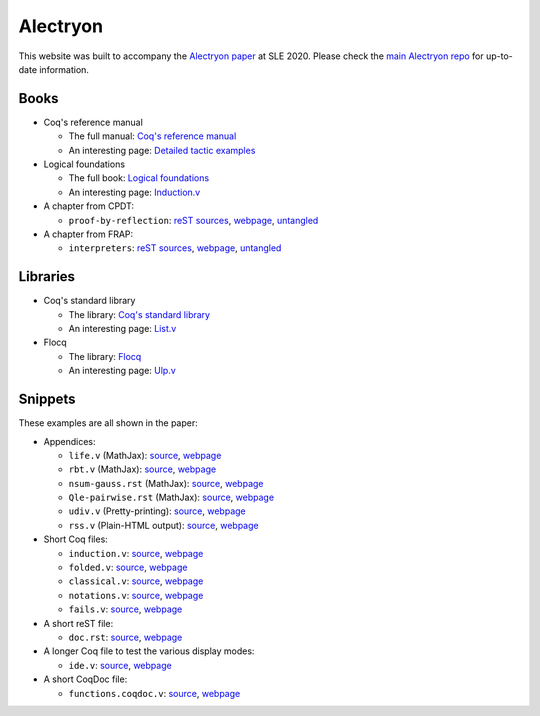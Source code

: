 ===========
 Alectryon
===========

This website was built to accompany the `Alectryon paper
<https://doi.org/10.1145/3426425.3426940>`__ at SLE 2020.  Please check the
`main Alectryon repo <https://github.com/cpitclaudel/alectryon>`__ for
up-to-date information.

Books
=====

- Coq's reference manual

  + The full manual: `Coq's reference manual <bench/refman/>`__
  + An interesting page: `Detailed tactic examples <bench/refman/proof-engine/detailed-tactic-examples.html>`__

- Logical foundations

  + The full book: `Logical foundations <bench/lf/index.html>`__
  + An interesting page: `Induction.v <bench/lf/Induction.html>`__

- A chapter from CPDT:

  + ``proof-by-reflection``: `reST sources <bench/books/proof-by-reflection.rst>`__, `webpage <bench/books/proof-by-reflection.html>`__, `untangled <bench/books/proof-by-reflection.v>`__

- A chapter from FRAP:

  + ``interpreters``: `reST sources <bench/books/interpreters.rst>`__, `webpage <bench/books/interpreters.html>`__, `untangled <bench/books/interpreters.v>`__

Libraries
=========

- Coq's standard library

  + The library: `Coq's standard library <bench/stdlib/theories/>`__
  + An interesting page: `List.v <bench/stdlib/theories/Lists/List.html>`__

- Flocq

  + The library: `Flocq <bench/flocq-3.3.1/src/>`__
  + An interesting page: `Ulp.v <bench/flocq-3.3.1/src/Core/Ulp.html>`__

Snippets
========

These examples are all shown in the paper:

- Appendices:

  + ``life.v`` (MathJax): `source <snippets/life.v>`__, `webpage <snippets/life.html>`__
  + ``rbt.v`` (MathJax): `source <snippets/rbt.v>`__, `webpage <snippets/rbt.html>`__
  + ``nsum-gauss.rst`` (MathJax): `source <snippets/nsum-gauss.rst>`__, `webpage <snippets/nsum-gauss.html>`__
  + ``Qle-pairwise.rst`` (MathJax): `source <snippets/Qle-pairwise.rst>`__, `webpage <snippets/Qle-pairwise.html>`__
  + ``udiv.v`` (Pretty-printing): `source <snippets/udiv.v>`__, `webpage <snippets/udiv.html>`__
  + ``rss.v`` (Plain-HTML output): `source <snippets/rss.rst>`__, `webpage <snippets/rss.html>`__

- Short Coq files:

  + ``induction.v``: `source <snippets/induction.v>`__, `webpage <snippets/induction.html>`__
  + ``folded.v``: `source <snippets/folded.v>`__, `webpage <snippets/folded.html>`__
  + ``classical.v``: `source <snippets/classical.v>`__, `webpage <snippets/classical.html>`__
  + ``notations.v``: `source <snippets/notations.v>`__, `webpage <snippets/notations.html>`__
  + ``fails.v``: `source <snippets/fails.v>`__, `webpage <snippets/fails.html>`__

- A short reST file:

  + ``doc.rst``: `source <snippets/doc.rst>`__, `webpage <snippets/doc.html>`__

- A longer Coq file to test the various display modes:

  + ``ide.v``: `source <snippets/ide.v>`__, `webpage <snippets/ide.html>`__

- A short CoqDoc file:

  + ``functions.coqdoc.v``: `source <snippets/functions.coqdoc.v>`__, `webpage <snippets/functions.coqdoc.html>`__
